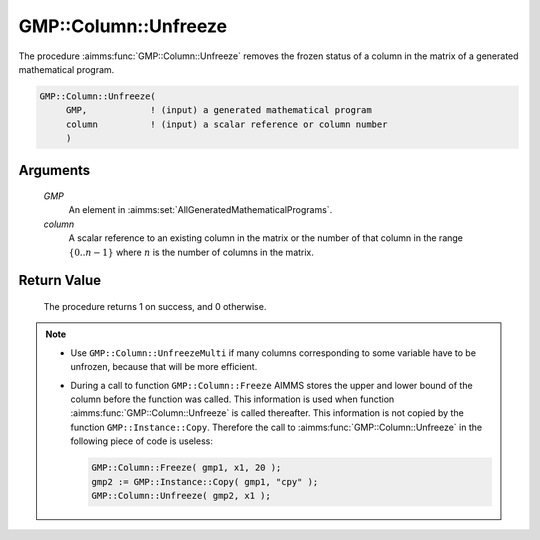 .. aimms:procedure:: GMP::Column::Unfreeze(GMP, column)

.. _GMP::Column::Unfreeze:

GMP::Column::Unfreeze
=====================

The procedure :aimms:func:`GMP::Column::Unfreeze` removes the frozen status of a
column in the matrix of a generated mathematical program.

.. code-block:: aimms

    GMP::Column::Unfreeze(
         GMP,            ! (input) a generated mathematical program
         column          ! (input) a scalar reference or column number
         )

Arguments
---------

    *GMP*
        An element in :aimms:set:`AllGeneratedMathematicalPrograms`.

    *column*
        A scalar reference to an existing column in the matrix or the number of
        that column in the range :math:`\{ 0 .. n-1 \}` where :math:`n` is the
        number of columns in the matrix.

Return Value
------------

    The procedure returns 1 on success, and 0 otherwise.

.. note::

    -  Use ``GMP::Column::UnfreezeMulti`` if many columns corresponding to
       some variable have to be unfrozen, because that will be more
       efficient.

    -  During a call to function ``GMP::Column::Freeze`` AIMMS stores the
       upper and lower bound of the column before the function was called.
       This information is used when function :aimms:func:`GMP::Column::Unfreeze` is
       called thereafter. This information is not copied by the function
       ``GMP::Instance::Copy``. Therefore the call to
       :aimms:func:`GMP::Column::Unfreeze` in the following piece of code is useless:

       .. code-block:: aimms

                  GMP::Column::Freeze( gmp1, x1, 20 );
                  gmp2 := GMP::Instance::Copy( gmp1, "cpy" );
                  GMP::Column::Unfreeze( gmp2, x1 );

.. seealso::

    The routines :aimms:func:`GMP::Instance::Generate`, :aimms:func:`GMP::Column::UnfreezeMulti`, :aimms:func:`GMP::Column::Freeze` and :aimms:func:`GMP::Instance::Copy`.
